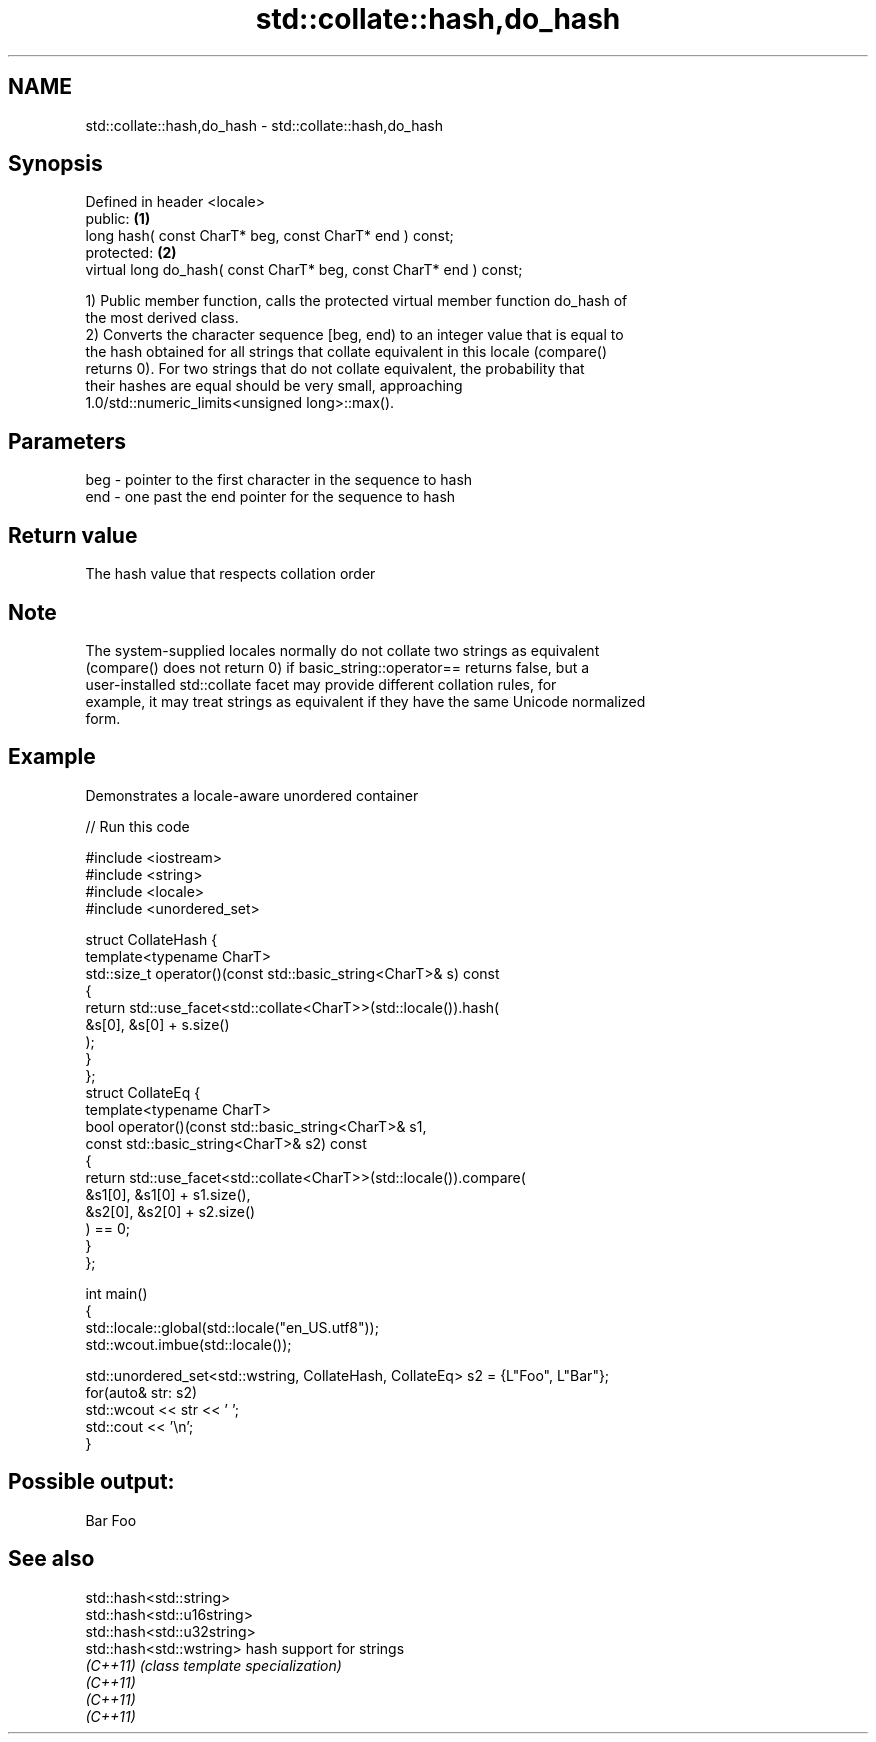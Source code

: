 .TH std::collate::hash,do_hash 3 "Nov 25 2015" "2.0 | http://cppreference.com" "C++ Standard Libary"
.SH NAME
std::collate::hash,do_hash \- std::collate::hash,do_hash

.SH Synopsis
   Defined in header <locale>
   public:                                                           \fB(1)\fP
   long hash( const CharT* beg, const CharT* end ) const;
   protected:                                                        \fB(2)\fP
   virtual long do_hash( const CharT* beg, const CharT* end ) const;

   1) Public member function, calls the protected virtual member function do_hash of
   the most derived class.
   2) Converts the character sequence [beg, end) to an integer value that is equal to
   the hash obtained for all strings that collate equivalent in this locale (compare()
   returns 0). For two strings that do not collate equivalent, the probability that
   their hashes are equal should be very small, approaching
   1.0/std::numeric_limits<unsigned long>::max().

.SH Parameters

   beg - pointer to the first character in the sequence to hash
   end - one past the end pointer for the sequence to hash

.SH Return value

   The hash value that respects collation order

.SH Note

   The system-supplied locales normally do not collate two strings as equivalent
   (compare() does not return 0) if basic_string::operator== returns false, but a
   user-installed std::collate facet may provide different collation rules, for
   example, it may treat strings as equivalent if they have the same Unicode normalized
   form.

.SH Example

   Demonstrates a locale-aware unordered container

   
// Run this code

 #include <iostream>
 #include <string>
 #include <locale>
 #include <unordered_set>
  
 struct CollateHash {
     template<typename CharT>
     std::size_t operator()(const std::basic_string<CharT>& s) const
     {
         return std::use_facet<std::collate<CharT>>(std::locale()).hash(
                    &s[0], &s[0] + s.size()
                );
     }
 };
 struct CollateEq {
     template<typename CharT>
     bool operator()(const std::basic_string<CharT>& s1,
                     const std::basic_string<CharT>& s2) const
     {
         return std::use_facet<std::collate<CharT>>(std::locale()).compare(
                      &s1[0], &s1[0] + s1.size(),
                      &s2[0], &s2[0] + s2.size()
                ) == 0;
     }
 };
  
 int main()
 {
     std::locale::global(std::locale("en_US.utf8"));
     std::wcout.imbue(std::locale());
  
     std::unordered_set<std::wstring, CollateHash, CollateEq> s2 = {L"Foo", L"Bar"};
     for(auto& str: s2)
         std::wcout << str << ' ';
     std::cout << '\\n';
 }

.SH Possible output:

 Bar Foo

.SH See also

   std::hash<std::string>
   std::hash<std::u16string>
   std::hash<std::u32string>
   std::hash<std::wstring>   hash support for strings
   \fI(C++11)\fP                   \fI(class template specialization)\fP 
   \fI(C++11)\fP
   \fI(C++11)\fP
   \fI(C++11)\fP
